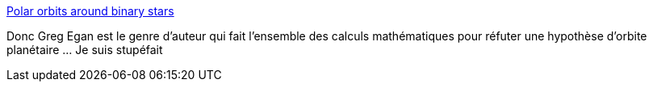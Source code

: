 :jbake-type: post
:jbake-status: published
:jbake-title: Polar orbits around binary stars
:jbake-tags: science-fiction,science,mathématiques,astrophysique,_mois_janv.,_année_2018
:jbake-date: 2018-01-02
:jbake-depth: ../
:jbake-uri: shaarli/1514882376000.adoc
:jbake-source: https://nicolas-delsaux.hd.free.fr/Shaarli?searchterm=https%3A%2F%2Flink.springer.com%2Fepdf%2F10.1007%2Fs10569-017-9803-7%3Fauthor_access_token%3DWdYLoUKbFVA5gIkzSgzy-fe4RwlQNchNByi7wbcMAY482-liMfl0hdiNQo0G1qvo2oG4Nrf2qfbwE-O6cc3hcCLFpHytBt3ZHUwOpSmiVdp8o9lZIntkNXvyOZRCfH9aCsp1K16zVqJX3jG0txHMJA%253D%253D&searchtags=science-fiction+science+math%C3%A9matiques+astrophysique+_mois_janv.+_ann%C3%A9e_2018
:jbake-style: shaarli

https://link.springer.com/epdf/10.1007/s10569-017-9803-7?author_access_token=WdYLoUKbFVA5gIkzSgzy-fe4RwlQNchNByi7wbcMAY482-liMfl0hdiNQo0G1qvo2oG4Nrf2qfbwE-O6cc3hcCLFpHytBt3ZHUwOpSmiVdp8o9lZIntkNXvyOZRCfH9aCsp1K16zVqJX3jG0txHMJA%3D%3D[Polar orbits around binary stars]

Donc Greg Egan est le genre d'auteur qui fait l'ensemble des calculs mathématiques pour réfuter une hypothèse d'orbite planétaire ... Je suis stupéfait
